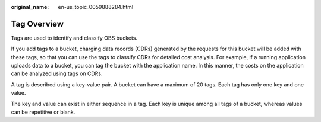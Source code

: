 :original_name: en-us_topic_0059888284.html

.. _en-us_topic_0059888284:

Tag Overview
============

Tags are used to identify and classify OBS buckets.

If you add tags to a bucket, charging data records (CDRs) generated by the requests for this bucket will be added with these tags, so that you can use the tags to classify CDRs for detailed cost analysis. For example, if a running application uploads data to a bucket, you can tag the bucket with the application name. In this manner, the costs on the application can be analyzed using tags on CDRs.

A tag is described using a key-value pair. A bucket can have a maximum of 20 tags. Each tag has only one key and one value.

The key and value can exist in either sequence in a tag. Each key is unique among all tags of a bucket, whereas values can be repetitive or blank.
